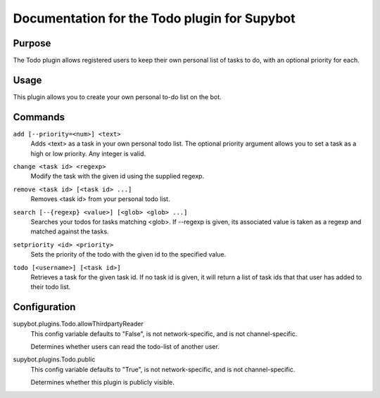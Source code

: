 .. _plugin-Todo:

Documentation for the Todo plugin for Supybot
=============================================

Purpose
-------

The Todo plugin allows registered users to keep their own personal list of
tasks to do, with an optional priority for each.

Usage
-----

This plugin allows you to create your own personal to-do list on
the bot.

.. _commands-Todo:

Commands
--------

.. _command-todo-add:

``add [--priority=<num>] <text>``
  Adds <text> as a task in your own personal todo list. The optional priority argument allows you to set a task as a high or low priority. Any integer is valid.

.. _command-todo-change:

``change <task id> <regexp>``
  Modify the task with the given id using the supplied regexp.

.. _command-todo-remove:

``remove <task id> [<task id> ...]``
  Removes <task id> from your personal todo list.

.. _command-todo-search:

``search [--{regexp} <value>] [<glob> <glob> ...]``
  Searches your todos for tasks matching <glob>. If --regexp is given, its associated value is taken as a regexp and matched against the tasks.

.. _command-todo-setpriority:

``setpriority <id> <priority>``
  Sets the priority of the todo with the given id to the specified value.

.. _command-todo-todo:

``todo [<username>] [<task id>]``
  Retrieves a task for the given task id. If no task id is given, it will return a list of task ids that that user has added to their todo list.

.. _conf-Todo:

Configuration
-------------

.. _conf-supybot.plugins.Todo.allowThirdpartyReader:


supybot.plugins.Todo.allowThirdpartyReader
  This config variable defaults to "False", is not network-specific, and is not channel-specific.

  Determines whether users can read the todo-list of another user.

.. _conf-supybot.plugins.Todo.public:


supybot.plugins.Todo.public
  This config variable defaults to "True", is not network-specific, and is not channel-specific.

  Determines whether this plugin is publicly visible.

